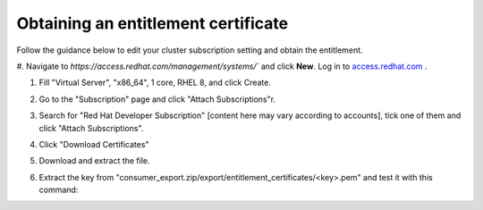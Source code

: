 .. Date: Sept 07 2021
.. Author: kquinn

.. _get-entitlement:

####################################################
Obtaining an entitlement certificate
####################################################

Follow the guidance below to edit your cluster subscription setting and obtain the entitlement.

#. Navigate to `https://access.redhat.com/management/systems/`` and click **New**.
Log in to `access.redhat.com <https://console.redhat.com/>`_ .

#. Fill "Virtual Server", "x86_64", 1 core, RHEL 8, and click Create.

   .. image:: graphics/locate-cluster-acm.png

#. Go to the "Subscription" page and click "Attach Subscriptions"r.

#. Search for "Red Hat Developer Subscription" [content here may vary according to accounts], tick one of them and click "Attach Subscriptions".

#. Click "Download Certificates"

#. Download and extract the file.

#. Extract the key from "consumer_export.zip/export/entitlement_certificates/<key>.pem" and test it with this command:
